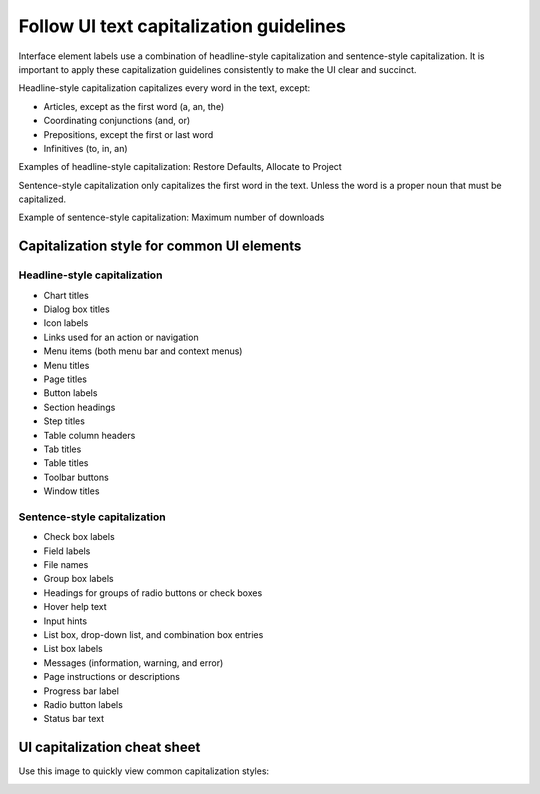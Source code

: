 .. _uitextcapitalization:

========================================
Follow UI text capitalization guidelines
========================================

Interface element labels use a combination of
headline-style capitalization and sentence-style
capitalization. It is important to apply these
capitalization guidelines consistently to make
the UI clear and succinct.

Headline-style capitalization capitalizes every word in the text,
except:

* Articles, except as the first word (a, an, the)
* Coordinating conjunctions (and, or)
* Prepositions, except the first or last word
* Infinitives (to, in, an)

Examples of headline-style capitalization:
Restore Defaults, Allocate to Project

Sentence-style capitalization only capitalizes the first word in
the text. Unless the word is a proper noun that must be
capitalized.

Example of sentence-style capitalization:
Maximum number of downloads

Capitalization style for common UI elements
~~~~~~~~~~~~~~~~~~~~~~~~~~~~~~~~~~~~~~~~~~~

Headline-style capitalization
-----------------------------

* Chart titles
* Dialog box titles
* Icon labels
* Links used for an action or navigation
* Menu items (both menu bar and context menus)
* Menu titles
* Page titles
* Button labels
* Section headings
* Step titles
* Table column headers
* Tab titles
* Table titles
* Toolbar buttons
* Window titles

Sentence-style capitalization
-----------------------------

* Check box labels
* Field labels
* File names
* Group box labels
* Headings for groups of radio buttons or check boxes
* Hover help text
* Input hints
* List box, drop-down list, and combination box entries
* List box labels
* Messages (information, warning, and error)
* Page instructions or descriptions
* Progress bar label
* Radio button labels
* Status bar text

UI capitalization cheat sheet
~~~~~~~~~~~~~~~~~~~~~~~~~~~~~

Use this image to quickly view common capitalization styles:

.. image:: ../figures/ui-text-cheatsheet.jpg
      :alt: UI text cheat sheet
